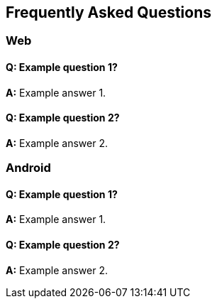 [[faq-en]]
[role="chunk-page chunk-toc"]
== Frequently Asked Questions

--
--


[[faq-en-web]]
=== Web

[[faq-en-web-q1]]
==== Q: Example question 1?

**A:**
Example answer 1.

[[faq-en-web-q2]]
==== Q: Example question 2?

**A:**
Example answer 2.


[[faq-en-android]]
=== Android

[[faq-en-android-q1]]
==== Q: Example question 1?

**A:**
Example answer 1.

[[faq-en-android-q2]]
==== Q: Example question 2?

**A:**
Example answer 2.
